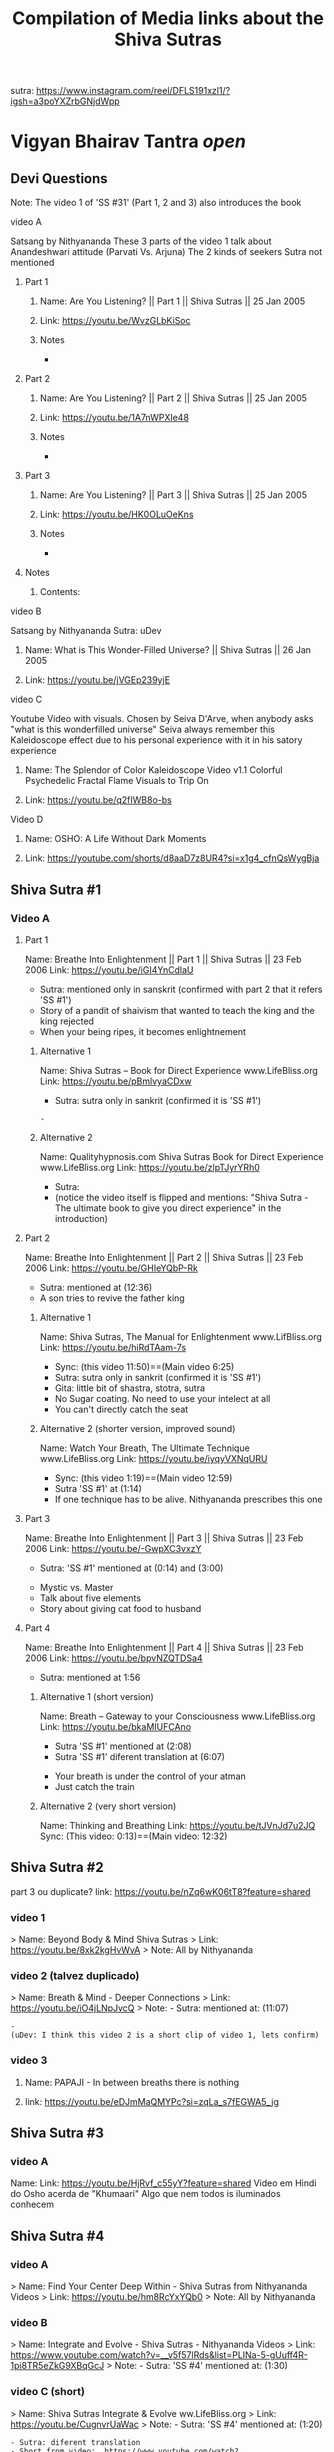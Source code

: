 #+TITLE: Compilation of Media links about the Shiva Sutras
:PROPERTIES:
#+DESCRIPTION: An acumulation of media to listen to discourses, and video examples
#+STARTUP: overview
#+STARTUP: hidestars
#+STARTUP: indent


# What is this file used for:
  - Acumulation of links
  - Acumulation of titles
  - Mentioning to what sutra the videos belong to
  - Key points/phrases in each sutra

# Note:
  - So far 1 of the best compilation of videos is SS #83
    
video: Cosmological principle: https://www.instagram.com/reel/CrnKLu2p5QK/?igshid=NTc4MTIwNjQ2YQ==
                               https://www.youtube.com/watch?v=xS_VL-J4pN8

uDev: There is a video where Nithyananda says "Do not go to the highest peak only, go throw the valey also, go throw it sincerely" It is good comparisson with the Android game "Dragon Fly". we should find such video and link both togheter

uDev: About objects: link: https://youtu.be/ts7Utrn_9Ug?si=lnz3aeTDqyXfHcKT
:END:

sutra: https://www.instagram.com/reel/DFLS191xzl1/?igsh=a3poYXZrbGNjdWpp

* Vigyan Bhairav Tantra [[(elisp: org-cycle)][open]]

** Devi Questions

Note: The video 1 of 'SS #31' (Part 1, 2 and 3) also introduces the book

**** video A

Satsang by Nithyananda
These 3 parts of the video 1 talk about Anandeshwari attitude (Parvati Vs. Arjuna) The 2 kinds of seekers
Sutra not mentioned

***** Part 1
****** Name: Are You Listening? || Part 1 || Shiva Sutras || 25 Jan 2005
****** Link: https://youtu.be/WvzGLbKiSoc
****** Notes
-
***** Part 2
****** Name: Are You Listening? || Part 2 || Shiva Sutras || 25 Jan 2005
****** Link: https://youtu.be/1A7nWPXIe48
****** Notes
-
***** Part 3
****** Name: Are You Listening? || Part 3 || Shiva Sutras || 25 Jan 2005
****** Link: https://youtu.be/HK0OLuOeKns
****** Notes
-
***** Notes
****** Contents:

**** video B

Satsang by Nithyananda
Sutra: uDev

****** Name: What is This Wonder-Filled Universe? || Shiva Sutras || 26 Jan 2005 
****** Link: https://youtu.be/jVGEp239yjE

**** video C

Youtube Video with visuals.
Chosen by Seiva D'Arve, when anybody asks "what is this wonderfilled universe" Seiva always remember this Kaleidoscope effect due to his personal experience with it in his satory experience

****** Name: The Splendor of Color Kaleidoscope Video v1.1 Colorful Psychedelic Fractal Flame Visuals to Trip On
****** Link: https://youtu.be/q2fIWB8o-bs


**** Video D
***** Name: OSHO: A Life Without Dark Moments
***** Link: https://youtube.com/shorts/d8aaD7z8UR4?si=x1g4_cfnQsWygBja

** Shiva Sutra #1
*** Video A
**** Part 1
Name: Breathe Into Enlightenment || Part 1 || Shiva Sutras || 23 Feb 2006
Link: https://youtu.be/iGI4YnCdlaU
:Notes:
   - Sutra: mentioned only in sanskrit (confirmed with part 2 that it refers 'SS #1')
   - Story of a pandit of shaivism that wanted to teach the king and the king rejected
   - When your being ripes, it becomes enlightnement
:END:

***** Alternative 1
Name: Shiva Sutras -- Book for Direct Experience www.LifeBliss.org
Link: https://youtu.be/pBmlvyaCDxw 
:Notes:
   - Sutra: sutra only in sankrit (confirmed it is 'SS #1')
:END:
                                 : -
***** Alternative 2
Name: Qualityhypnosis.com Shiva Sutras Book for Direct Experience www.LifeBliss.org
Link: https://youtu.be/zlpTJyrYRh0
:Notes:
   - Sutra:
   - (notice the video itself is flipped and mentions: "Shiva Sutra - The ultimate book to give you direct experience" in the introduction)
:END:

**** Part 2
Name: Breathe Into Enlightenment || Part 2 || Shiva Sutras || 23 Feb 2006
Link: https://youtu.be/GHIeYQbP-Rk
:Notes:
   - Sutra: mentioned at (12:36)
   - A son tries to revive the father king
:END:

***** Alternative 1 
Name: Shiva Sutras, The Manual for Enlightenment www.LifBliss.org
Link: https://youtu.be/hiRdTAam-7s
:Notes:
   - Sync: (this video 11:50)==(Main video 6:25)
   - Sutra: sutra only in sankrit (confirmed it is 'SS #1') 
   - Gita: little bit of shastra, stotra, sutra
   - No Sugar coating. No need to use your intelect at all
   - You can't directly catch the seat
:END:

***** Alternative 2 (shorter version, improved sound)
Name: Watch Your Breath, The Ultimate Technique www.LifeBliss.org
Link: https://youtu.be/iyqyVXNqURU
:Note:
   - Sync: (this video 1:19)==(Main video 12:59)
   - Sutra 'SS #1' at (1:14)
   - If one technique has to be alive. Nithyananda prescribes this one
:END:

**** Part 3
Name: Breathe Into Enlightenment || Part 3 || Shiva Sutras || 23 Feb 2006
Link: https://youtu.be/-GwpXC3vxzY
:Notes:
   - Sutra: 'SS #1' mentioned at (0:14) and (3:00)
:END:
:Contents:
   - Mystic vs. Master
   - Talk about five elements
   - Story about giving cat food to husband
:END:

**** Part 4 
Name: Breathe Into Enlightenment || Part 4 || Shiva Sutras || 23 Feb 2006
Link: https://youtu.be/bpvNZQTDSa4
:Notes:
   - Sutra: mentioned at 1:56
:END:

***** Alternative 1 (short version)
Name: Breath -- Gateway to your Consciousness www.LifeBliss.org
Link: https://youtu.be/bkaMIUFCAno
:Notes:
   - Sutra 'SS #1' mentioned at (2:08)
   - Sutra 'SS #1' diferent translation at (6:07)
:END:
:Contents:
      - Your breath is under the control of your atman
      - Just catch the train
:END:

***** Alternative 2 (very short version)
Name: Thinking and Breathing
Link: https://youtu.be/tJVnJd7u2JQ
Sync: (This video: 0:13)==(Main video: 12:32)

** Shiva Sutra #2

part 3 ou duplicate? link: https://youtu.be/nZq6wK06tT8?feature=shared

*** video 1
   > Name: Beyond Body & Mind Shiva Sutras
   > Link: https://youtu.be/8xk2kgHvWvA
   > Note: All by Nithyananda

*** video 2 (talvez duplicado)
   > Name: Breath & Mind - Deeper Connections
   > Link: https://youtu.be/iO4jLNpJvcQ
   > Note: - Sutra: mentioned at: (11:07)
         : - 
         : (uDev: I think this video 2 is a short clip of video 1, lets confirm)

*** video 3
**** Name: PAPAJI - In between breaths there is nothing
**** link: https://youtu.be/eDJmMaQMYPc?si=zqLa_s7fEGWA5_jg

** Shiva Sutra #3
*** video A
Name: 
Link: https://youtu.be/HjRvf_c55yY?feature=shared
Video em Hindi do Osho acerda de "Khumaari" Algo que nem todos is iluminados conhecem

** Shiva Sutra #4
*** video A
   > Name: Find Your Center Deep Within - Shiva Sutras from Nithyananda Videos
   > Link: https://youtu.be/hm8RcYxYQb0
   > Note: All by Nithyananda

*** video B
> Name: Integrate and Evolve - Shiva Sutras - Nithyananda Videos
> Link: https://www.youtube.com/watch?v=__v5f57lRds&list=PLINa-5-gUuff4R-1pi8TR5eZkG9XBqGcJ
> Note: - Sutra: 'SS #4' mentioned at: (1:30)

*** video C (short)
   > Name: Shiva Sutras Integrate & Evolve ww.LifeBliss.org
   > Link: https://youtu.be/CugnvrUaWac 
   > Note: - Sutra: 'SS #4' mentioned at: (1:20)
         : - Sutra: diferent translation
         : - Short from video:  https://www.youtube.com/watch?v=__v5f57lRds&list=PLINa-5-gUuff4R-1pi8TR5eZkG9XBqGcJ
         
*** video D (short)
   > Name: The Technique for the Zen Zone www.LifeBliss.org
   > Link: https://youtu.be/E0GOP2E-bVA
   > Note: - Sutra: mentioned at: (0:09)
         : - Sutra: diferent translation
         : Contents: 
         : - You don't even need to practice this technique. All you need to do is to be aware of this technique
         : - How vedas gives 3 steps...
         : -
*** Video E
Name: PAPAJI - You are the Emptyness which is here
Link: https://youtu.be/JVhrEhiH60w?si=56RhsRWh2OKUueGV
:Note:
   - Satsang by Papaji
   - According to Seiva, papaji talks about the same Point that happens in our breath, but gives an example not of the breath
:END:

** Shiva Sutra #5:
*** video 1
**** Part 1
   > Name: Power of Third Eye (Shiva Sutras)
   > Link: https://youtu.be/swK34bdmuZQ
   > Note: All by Nithyananda
**** Part 2
https://youtu.be/7_2lCcVMVvo?feature=shared

*** Video 2
link: https://youtu.be/NdqOkBiwbsM?feature=shared

** Shiva Sutra #6:
*** video 1
   > Name: Life The Game of Existence - Shiva Sutras in Nithyananda Videos
   > Link: https://youtu.be/U06sgNnFAyE
   > Note: All by Nithyananda

** Shiva Sutra #7:
*** video 1
   > Name: Shiva Sutras Death Demystified
   > Link: https://youtu.be/beqUPL4Y2tg
   > Note: satsang by Nithyananda

** Shiva Sutra #8:
*** video 1

Note: All by Nithyananda

**** Part 1:
***** Name: Path of Devotion for Transformation www.LifeBliss.org
***** Link: https://youtu.be/3TWmteJV5mM

**** Part 2:
***** Name: Real Master Turns Devotion onto Yourself www.LifeBliss.org
***** Link: https://youtu.be/TRSTJ4pld8E

**** Part 3:
***** Name: Jump into Ultimate from where you are www.LifeBliss.org
***** Link: https://youtu.be/2TryVomeUJY

*** video 2

Note: All by Nithyananda

**** Part 1
***** Name: You are Divinity || Part 1 || Shiva Sutras || 09 March 2006
***** Link: https://youtu.be/Kefi-HGPRbw

**** Part 2
***** Name: You are Divinity || Part 2 || Shiva Sutras || 09 March 2006
***** Link: https://youtu.be/g06B8uuY1AU

**** Part 3
***** Name: You are Divinity || Part 3 || Shiva Sutras || 09 March 2006
***** Link: https://youtu.be/fFqdIn3q9ZM

**** Part 4
***** Name: You are Divinity || Part 4 || Shiva Sutras || 09 March 2006
***** Link: https://youtu.be/M4VA81I3yG4

**** Part 5
***** Name: You are Divinity || Part 5 || Shiva Sutras || 09 March 2006
***** Link: https://youtu.be/L6jiyG6nQ-c

**** Part 6
***** Name: You are Divinity || Part 6 || Shiva Sutras || 09 March 2006
***** Link: https://youtu.be/v0Z_w72bm5Q

**** Part 7
***** Name: You are Divinity || Part 7 || Shiva Sutras || 09 March 2006
***** Link: https://youtu.be/lCIesCjmCxg

**** Part 8
***** Name: You are Divinity || Part 8 || Shiva Sutras || 09 March 2006
***** Link: https://youtu.be/Jyqoq7gWzHk

** Shiva Sutra #10:
*** video 1
**** Name: Live in Your Center to enter into Shiva Consciousness
**** Link: https://youtu.be/Eh8Qh3xzwaE
**** Notes
- Sutra: 'SS #10' mentioned at (0:22)

** Shiva Sutra #12:

Note: satsang by Nithyananda

*** video 1
**** Name: Shiva Sutras Drop Your Mind and Find Your Center
**** Link: https://youtu.be/_9Uv4eiEWyo

**** Alternative (short video cut)
Name: Give Awareness to That Part That Hurts & Heal Yourself
Link: https://youtu.be/SdR_FduqcJ0?feature=shared
Sync: (this short video: 0:52) == (Main video: 23:28)

** Shiva Sutra #15:
*** video 1
   > Name: Go Inwards Shiva Sutras in Nithyananda Videos
   > Link: https://youtu.be/wPOHk69y6FY
   > Note: satsang by Nithyananda
 
** Shiva Sutra #16:
 - video 1 ------------------------------ 
   > Name: From Logic to Love - Shiva Sutras in Nithyananda videos
   > Link: https://youtu.be/aihhsrP8b9Y
   > Note: satsang by Nithyananda
 
** Shiva Sutra #22:
 - video 2 -------------------------------
   > Name: Completion process for health, wealth, relationships and enlightenment
   > Link: https://youtu.be/DJ_ifaTihus
   > Note: - Sutra: not mentioned even it is about the shiva sutras
         : - Sutra: because this is not about the shiva sutras, the video is not the 1st one 

** Shiva Sutra #20:
 - video 1 ------------------------------ 
   > Name: Myth of Hardwork
   > Link: https://youtu.be/CPySadn0h0k
   > Note: satsang by Nithyananda

 - video 2 ------------------------------ 
   > Name: Technique to operate our body from Prana (life force)
   > Link: https://www.youtube.com/watch?v=Xq9KyHXipEU
   > Note: satsang by Nithyananda

 - video 3 ------------------------------ 
   > Name: Toy Story 2 - Introducing Sheriff Woody!
   > Link: https://www.youtube.com/watch?v=wbkojrVKj-s 
   > Note: Jessie introduces woody at toy story
 
** Shiva Sutra #23:
 - video 1 ------------------------------ 
   > Name: Deeper Understandings from teachings of Shiva
   > Link: https://youtu.be/IGo0QEYVSQM
   > Note: satsang by Nithyananda

** Shiva Sutra #24:
*** Video 1
**** Part 1:
Name: Sophistication Causes Depression! || Part 1 || Shiva Sutras || 21 March 2007
Link: https://youtu.be/F86USewvA88

**** Part 2:
Name: Do Not Miss The Master! || Part 2 || Shiva Sutras || 21 March 2007
Link: https://youtu.be/ciGAXLTF46k

**** Part 3:
Name: Solve Your Problems || Part 3 || Shiva Sutras || 21 March 2007
Link: https://youtu.be/Knm1JOjwSqE

**** Part 4:
Name: Honest Anger, Not Pseudo Anger! || Part 4 || Shiva Sutras || 21 March 2007
Link: https://youtu.be/jA649kAaCz4

**** Part 5:
Name: Are You Empty Or Fulfilled || Part 5 || Shiva Sutras || 21 March 2007
Link: https://youtu.be/MzTWamVCvOQ

**** Part 6:
Name: Automatic Visualisations! || Part 6 || Shiva Sutras || 21 March 2007
Link: https://youtu.be/dXHnkmkq2Ok

**** Part 7:
Name: Powerful Meditation To Relieve Anger || Part 7 || Shiva Sutras || 21 May 2007
Link: https://youtu.be/h54hNRpu1qE
 
** Shiva Sutra #25:
*** video 1
   > Name: Capitalize Your Energy - Shiva Sutras
   > Link: https://www.youtube.com/watch?v=eq0V-seTR2I
   > Sutra: Mentioned SS#25 at: 3:09
   > Note: satsang by Nithyananda
   > Note: It shows something about the religion  of Jesus: "I am That" is said on the old testment. Here in this video, It is said that one Maha Vakya is "Tatvamasi" or "You are That" (mentioned at 4:40) and there were disciples enlightened only with this

** Shiva Sutra #26:
*** video 1
   > Name: Meditation Technique to Unclutch® from Your Mind
   > Link: https://youtu.be/dQGzzkNyG_E
   > Note: satsang by Nithyananda
 
** Shiva Sutra #28:
*** video 1
 Name: You Have Innate Intelligence
 Link: https://youtu.be/ouo1k3mtJRA
 Note: satsang by Nithyananda

** Shiva Sutra #29:
*** Video A
**** Parte 1
Name: Devotion cannot be expressed through words
Link: https://youtu.be/ToTs3B8xk1I?si=Z-i2fec2yWtea73K
:Notes:
   - Sutra:
:END:

**** Parte 2 
Name: 
Link: https://youtu.be/z3uZk4HvwUs?si=N3FL8xDxHIvpuGov
:Notes:
   - Sutra mentioned at: 2:48
:END:

**** parte 3
Name: Live Without Samskaras (engraved memories) and Be Liberated
Link: https://youtu.be/xQc1HvNL--I?si=3qYnCF29T53Nyqa_
:Notes:
   - Sutra: 
:END:

**** Parte 4
Name: Add Life to your years
Link: https://youtu.be/SBbUlgb8Axk 
:Notes:
- Satsang by Nithyananda
- Sutra not mentioned

Description of the video {
   Discourse titled: "Devotion Path to Enlightenment" (San Diego Californa 2007)
]

Content {
  - "Maturity means: The hability to face the reality as it is without any buffer springs (car suspention to reduce road shocks)"
}

:END: 

** Shiva Sutra #30:
*** video 1
   > Part 1: Name: The Truth About Brahmacharya || Part 1 || Shiva Sutras || 28 April 2006
           : Link: https://youtu.be/dSB7kkufM_Y
   > Part 2: Name: The Truth About Brahmacharya || Part 2 || Shiva Sutras || 28 April 2006
           : Link: https://youtu.be/lNFbT-17mO0
   > Part 3: Name: The Truth About Brahmacharya || Part 3 || Shiva Sutras || 28 April 2006
           : Link: https://youtu.be/foIkmqYp0zE
 
** Shiva Sutra #31:
*** video 1
   > Part 1: Name: Book with No Introduction || Part 1 || Shiva Sutras || 13 July 2006
           : Link: https://youtu.be/5mxCV8s9Mo4
           : Note: - Sutra: not mentioned
                 : - Content:
                 : - Introdution the book with no introductions
                 : - We do not know if Shiva really wrote this book. But who is ever able to write this book, stays in shiva consciousness
                 : - Shiva goes straight to the point, not waisting any single word
   > Part 2: Name: The Relationship between Shiva & Devi || Part 2 || Shiva Sutras || 13 Jul 2006
           : Link: https://youtu.be/qv7fVLwiOc8
           : Note: - Sutra: not mentioned
                 : - Content:
                 : - Shiva does not need to give introduction to Devi
                 : - "Battle" of 2 seekers with a garland of flowers
                 : - Body is the income source for doctors, mind is the income source for "Philosophers"
                 : - Nithyananda explains why Shiva enters directly into the sutras
   > Part 3: Name: 10,000 Year Old Book || Part 3 || Shiva Sutras || 13 Jul 2006
           : Link: https://youtu.be/tB02zCXn7Qw
           : Note: - Sutra: mentioned at: (15:05) 
                 : - Content:
                 : - Shiva does not need to use more words because Devi does not need to be convinced (Shiva has no vested interest)
                 : - Explanation of Maya
   > Part 4: Name: Peace in Your Consciousness || Part 4 || Shiva Sutras || 13 Jul 2006
           : Link: https://youtu.be/7wBCBxcyjFs
           : Note: - Sutra: not mentioned
                 : - Content:
                 : - When you see a person, you reduce the person to an object
                 : - What ever exists is energy, whatever exists is GOD
                 : - Do not push your problems to the unconscious, push them to superconscienceness
                 : - You do not use all parts in your house
                 : - "Pravrity" Vs. "Nivrithy" (Words not written/spelled correctly)
   > Part 5: Name: The Power of Words || Part 5 || Shiva Sutras || 13 July 2006
           : Link: https://youtu.be/Ze_y_2M6TFY
           : Note: - Sutra: 'SS #31' mentioned at: (10:25)
                 : - Content:
                 : - Do not push your problems to the unconscious, push them to superconscienceness
                 : - When you see a person, you reduce the person to an object
   > Part 6: Name: Raise Yourself towards Superconsciousness || Part 6 || Shiva Sutras || 13 July 2006
           : Link: https://youtu.be/gW0FsGhFYkM
           : Note: - Sutra: not mentioned
                 : - Content:
                 : - This part explains "advaita"
   > Note  : satsang by Nithyananda

** Shiva Sutra #33:
*** video 1
   > Part 1: Name: From Shava to Shiva - Shiva Sutras in Nithyananda videos
             Link: https://youtu.be/U-VP7faHNoM
   > Part 2: Name: Experience the Cosmic Space - Technique & Meditation
           : Link: https://youtu.be/oSzqo1pM9FI
   > Part 3: Name: Experience The Wholeness
           : Link: https://youtu.be/M7aRpdTRxpY
   > Note  : satsang by Nithyananda

** Shiva Sutra #34:
*** video 1
   > Part 1: Name: Shiva Sutra || Part 1|| Satsang || 29 Mar 2007
           : Link: https://youtu.be/maJXebzVek0
           : Note: - Sutra:
                 : -
   > Part 2: Name: Shiva Sutra || Part 2 || Satsang || 29 Mar 2007
           : Link: https://youtu.be/cRbUcRVWYNw
           : Note: - Sutra:
                 : - 
   > Part 3: Name: Shiva Sutra || Part 3 || Satsang || 29 Mar 2007
           : Link: https://youtu.be/-QUXJi872Tc
           : Note: - Sutra:
                 : -
   > Part 4: Name: Shiva Sutra || Part 4 || Satsang || 29 Mar 2007
           : Link: https://youtu.be/okWiw353SVI
           : Note: - Sutra:
                 : - 
   > Part 5: Name: Shiva Sutra || Part 5 || Satsang || 29 Mar 2007
           : Link: https://youtu.be/Psh3L5zWFwk
           : Note: - Sutra:
                 : - 
   > Part 6: Name: Shiva Sutra || Part 6 || Satsang || 29 Mar 2007
           : Link: https://youtu.be/RI2Bnr8WH40
           : Note: - Sutra: 'SS #34' mentioned at (0:15)
                 : - 
 
*** video 2
Pryianka Chopra (eyes still) on movie "Bajirao Mastani" expressing her love for Ranveer
link: https://youtu.be/WAR1YnErQHo?feature=shared

*** video 3
https://youtu.be/QaFoP5BcTJQ?si=KzUTypBMHt1FlIXJ
** Shiva Sutra #35:
*** video 1
   > Name: Shiva Sutras - Solutions for a Sophisticated Society
   > Link: https://youtu.be/jpziOnyWjwg
   > Note: satsang by Nithyananda
   > Content: Explains how many sutras are there and where Vigyan Bhairav Tantra is inserted

*** video 2
   > Name: Dissolution of the Mind
   > Link: https://youtu.be/xcwC_f2JUw8 
   > Note: satsang by Nithyananda
 
** Shiva Sutra #37
*** Video A
- All by Nithyananda

**** Part 1
***** Name: Truths about Inner Chattering
***** Link: https://youtu.be/lXzaWgSKLEA
***** Notes
- The video does not mention the sutra, but in the next video (Part 2) we understand it is the continuation of this one

**** Part 2
***** Name: Going from Words to Wordlessness
***** Link: https://youtu.be/dPko9iXUjqQ?si=sCn7_S7t26yv_J5_
***** Notes
- Sutra mentioned at 19:35
  
**** Part 3
***** From Sounds to Silence - Technique & Meditation
***** link: https://youtu.be/rJk-gJ_YIs0
***** Notes
- This video happens after de diacourse to practice. The sutra em partially mentioned at different timestamps because of that
- Sutra 'SS #37' mentioned partially at: (13:37) and (18:01) and (26:01)
** Shiva Sutra #38:
SS#38:
 > Bathe in the center of sound, As in the continuous sound of a waterfall. Or, by putting the fingers in the ears, Hear the sound of sounds.

SS#38 (given by Nithyananda):
 > Bathe in the center of sound, As in the continuous sound of a waterfall. Or, by putting the fingers in the ears, Hear the sound of sounds (Anahata Dhwani).

*** video 1 (by Nithyananda)
**** Part 1: Name: Silence Within || Part 1 || Shiva Sutras || 25 May 2007
            : Link: https://youtu.be/4H0sa9m9EpA
            : SS#38 mentioned at: 10:25

            : "All great scriptures agree on one point: From sound the whole universe originated"
            : "Anahata Dhwani" uncreated sound
            : This video has a story of a boat and water gushing

**** Part 2: Name: Silence Within || Part 2 || Shiva Sutras || 25 May 2007
            : Link: https://youtu.be/Id8EqNKoOKI

**** Part 3: Name: Silence Within || Part 3 || Shiva Sutras || 25 May 2007
            : Link: https://youtu.be/i2M7V_1_s7s" 

**** Part 4: Name: Silence Within || Part 4 || Shiva Sutras || 25 May 2007
            : Link: https://youtu.be/IYJLZvV1uKs

**** Part 5: Name: Silence Within || Part 5 || Shiva Sutras || 25 May 2007
            : Link: https://youtu.be/Z0MjAfJnLwo
            : SS#38 mentioned at 7:16

            : "Pratyahara" Widrawling
            : "Dharana" centering (to get in the center)

**** Part 6: Name: Silence Within || Part 6 || Shiva Sutras || 25 May 2007
            : Link: https://youtu.be/z_Jg0vjfmFA

*** video 2 (by Nithyananda)
   > Part 1: Name: Enter Into The Centre Of Silence || Part 1 || Shiva Sutra || 25 May 2007
           : Link: https://youtu.be/LcM4RWYSGkk
           : Note: - Sutra: 'SS #38' mentioned at: (9:30)
                 : - Sutra: Diferent translation
   > Part 2: Name: Force with Independent Intelligence Is Power || Part 2 || Shiva Sutras || 25 May 2007
           : Link: https://youtu.be/0kEXcRS1YyE
           : Note: - Sutra: mentioned at: 8:10~
                 : - 
   > Part 3: Name: Are You A Suffering Receiving Station? || Part 3 || Shiva Sutras || 25 May 2007
           : Link: https://youtu.be/uF_7UfdVJDY
           : Note: - Sutra:
                 : -
   > Part 4: Name: Suffering Comes From Resistance || Part 4 || Shiva Sutras || 25 May 2007
           : Link: https://youtu.be/2zPkR22Wvx8
           : Note: - Sutra:
                 : - 
   > Part 5: Name: Intense Silence is The Silence of Mahadeva || Part 5 || Shiva Sutras || 25 May 2007
           : Link: https://youtu.be/C0cHEHhqvj0
           : Note: - Sutra: mentioned at (1:15)
                 : - 
   > Note  : in 'SS #38' video 1 and video 2 are same videos but with diferent edits

*** video 3 (by Nithyananda)(short)
   > Name: What Is The Meaning Of A Mantra || Shiva Sutras || 25 May 2007
   > Link: https://youtu.be/o9lpfJlHQxc

**** Notes
Mantras don't have any meaning
 
** Shiva Sutra #39:
*** video 1
   > Name: Power of Sound Shiva Sutras Nithyananda Videos
   > Link: https://youtu.be/upAHU4y0Pi0
   > Note: - Sutra: 
   > Note: satsang by Nithyananda
 
** Shiva Sutra #40:
*** video 1
   > Name: Krishnabai & Jai Sahaja! – He Mata Kali
   > Link: https://youtu.be/i7B4SspgC0w
   > Note: - It is an example of people practicing
         : - It is a Bajhan music from youtube
 
*** video 2
   > Part 1: Name: What is Seeking?
           : Link: https://youtu.be/gk0dbQCc2B8 
   > Part 2: Name: Richness of Vedic Tradition
           : Link: https://youtu.be/tsW5kvKoM0g
           : Note: Does not mention the sutra
   > Part 3: Name: Integrate Yourself for Superconscious Experience to happen
           : Link: https://youtu.be/Ji0j93bAuDo 
   > Part 4: Name: Deep Awareness to Sound Technique and Meditation
           : Link: https://youtu.be/QT9eGZiq9Xs 
           : Note: Diferent translation 
                 : Video with a guided meditation
   > Note  : all by Nithyananda

*** video 3
   > Part 1: Name: Knowledge Should Be Free || Part 1 || Shiva Sutras || 18 April 2007
           : Link: https://youtu.be/9dnvfZqnF2I
   > Part 2: Name: Create The Best Inner Software || Part 2 || Shiva Sutras || 18 April 2007
           : Link: https://youtu.be/conXY3Wgw74
   > Part 3: Name: Humans Are Unique, Not Equal! || Part 3 || Shiva Sutras || 18 April 2007
           : Link: https://youtu.be/Ikl2sWmkyFg
           : Note: First one to mention the sutra
      falta ouvir:
      muito parecido com o video 2, é preciso perceber a diferenca
   > Part 4: Name: Jeeva, Jagat, Ishwara || Part 4 || Shiva Sutras || 18 April 2007
           : Link: https://youtu.be/SUSuxcMh_aA
   > Part 5: Name: Sound Meditation || Part 5 || Shiva Sutras || 18 April 2007
           : Link: https://youtu.be/gN00wsiKRIE

*** video 4
(more as practice, as well as learning sanscrit)
https://youtu.be/KKllignWiS8?si=movJuMpF0kVEa5Ae ...

** Shiva Sutra #41:
*** video 1
   > Name: Music Avenue to Awareness - Shiva Sutras in Nithyananda Videos
   > Link: https://youtu.be/CgcGNZ0V1kM
   > Note: satsang by Nithyananda
 
** Shiva Sutra #44:
*** video 1 (by Nithyananda)
   > Part 1: Name: Centered on Soundlessness
           : Link: https://youtu.be/bukg6qtVtso
           > Note: - Sutra: not mentioned properly. But gives no doubt about the sutra
                 : - Sutra: kind of mentioned at (0:13) and (9:25)
                 : (satsang by Nithyananda)
                 : Contents:
                 : - Shiva says "Let you become me". Or, "Let you achieve the state of Shiva"
                 : - 1 Brahamachay = 150 monkeys
                 : - Talks about zen koans (sound of one hand clapping)
                 : - Anahata vs. Ahata

                 : Vishnu means: All Pervasive
                 : Shiva means: Auspiciousness
   > Part 2: Name: Omkara Meditation -- The First, Last & Ultimate Sound
           : Link: https://youtu.be/ZBVO8KeGmHg
           : Note: - Sutra: not mentioned properly
   > Note  : - Same description on these videos: 'This clip is taken from discourse titled, "Sensitivity with Sound"' 
           : - Same technique given by Sadhguru. When chanting, center your attention into the vibration it creates instead of the sound it creates

** Shiva Sutra #45:
*** video 1
   > Name: Enter the Space that can never Die Technique & Meditation
   > Link: https://youtu.be/wPSELw0cOXY
   > Note: satsang by Nithyananda
 
** Shiva Sutra #46:
*** video 1
   > Part 1: Name: Everything in Life is Auspicious || Part 1 || Shiva Sutras || 2 May 2007
           : Link: https://youtu.be/CDfzUyvQftI
           : Note: - Sutra:
                   - Nithyananda says that this is the sutra 46 (marches with this Seiva's list aquired from the internet)
                   - Youtube comments: Name Of The Program: Shiva Sutras - Technique of Sound Part 1
   > Part 2: Name: Be in Present Moment to Conquer Death || Part 2 || Shiva Sutras || 2 May 2007
           : Link: https://youtu.be/y6eVJg0dnxk
           : Note: - Sutra:
                 : - Youtube comments mentions the part 1 link 
   > Part 3: Name: Kundalini Awakening || Part 3 || Shiva Sutras || 2 May 2007
           : Link: https://youtu.be/HHY-TFUBRFU
           : Note: - Sutra:
   > Part 4: Name: Kundalini Awakening || Part 4 || Shiva Sutras || 2 May 2007
           : Link: https://youtu.be/Q9xhq2KuRm0
           : Note: - Sutra:
   > Note: satsang by Nithyananda
*** Video 2

Satsang by Nithyananda

Name: Awakening the Kundalini Shakti
Link: https://www.youtube.com/watch?v=Ghrq8e_LIos&t=1106s or https://youtu.be/Ghrq8e_LIos?si=VeAGOxNkR-bCwLsc
Note: - 'SS #46' mentioned at: 13:11
      
** Shiva Sutra #53
*** video 1
Excert from the movie "Life of Pi (2012)", (a movie where a boy gets stuck in a rescue boat with a bengal tiger). In the dance scene, the teacher sais to the dance class to express themselves to God throwgh "Abinaya" which is the facial expressions
Just like it is mentioned in the shiva sutra "Lotus eyed one" and also "sweet of touch" (like to delicate moves of baharathanatyam dance)
link of the movie scene: https://www.youtube.com/watch?v=z8j4dWAkdMo
** Shiva Sutra #55:
*** video 1
   > Name: Shiva Sutras The How to Enlightenment Nithyananda
   > Link: https://youtu.be/WnFmqpEXRto
   > Note: satsang by Nithyananda

*** video 2
   > Part 1: Name: Tune into Bliss || Part 1 || Shiva Sutras || 10 May 2007
           : Link: https://youtu.be/S2IHvttN3ps
	   : Short video: Name: Shiva -- The Master of Masters www.LifeBliss.org
	     	   	: Link: https://youtu.be/FKYlqOrMqFQ
			: - Shiva is jagat guru and works with energy while patanjali works with morality based people.
   > Part 2: Name: Tune into Bliss || Part 2 || Shiva Sutras || 10 May 2007
           : Link: https://youtu.be/Ta2AVVREzjA
   > Part 3: Name: Tune into Bliss || Part 3 || Shiva Sutras || 10 May 2007
           : Link: https://youtu.be/MCmCJfH7d8I 
           : Note: He speaks about Jesus
   > Part 4: Name: Tune into Bliss || Part 4 || Shiva Sutras || 10 May 2007
           : Link: https://youtu.be/swaNsi0ERh8
   > Part 5: Name: Tune into Bliss || Part 5 || Shiva Sutras || 10 May 2007
           : Link: https://youtu.be/h1hl4F9CQUU 
   > Note  : satsang by Nithyananda

*** video 3
   > Name: Achieve Extraordinary Powers Through This Breathing Process | Do This for 21 Days Before Sleep
   > Link: https://youtu.be/0Y5WsdNqpDo
   > Note: - Sutra
         : - Let my breathing pattern become the cosmic breathing pattern
         : - This way you are every night surrendering into mahadeva's lap (if you need me to wake up, wake me up... and let me wake up wiyh all the qualities you want me to have)

*** video 4
   > Name: https://www.youtube.com/watch?v=CDnW4D_a2vw
   > Link: https://youtu.be/CDnW4D_a2vw
   > Note: - Sutra: not mentioned
         : - Yoga Nidra (to fall asleep. Nidra means "sleep") 

** Shiva Sutra #56:
*** video 1
   > Name: Move Into Deeper Consciousness - Shiva Sutras in Nithyananda Videos
   > Link: https://youtu.be/2fQMKTLDhUM 
   > Note: - Sutra: 'SS #56' mentioned at: (11:27)
         : - NN talks about Maya
         : - Has a diferent translation
   > Note: How to practice according to Nythiananda: Put your attention twoards the seer, not towards the acene
            
** Shiva Sutra #58:
*** video 1
   > Name: Paramahansa Yogananda: On the Dream-Nature of the World
   > Link: https://youtu.be/GQQR9Fg128E
   > Note: by Paramahamsa Yogananda

   uDev: verificar este link que talvez seja o video completo do anterior: https://youtu.be/PCBGm1YTa0g?si=UV0x5Or69VaWGYR3
** Shiva Sutra #59:
*** video 1
   > Name: Be Authentic with Your Emotions
   > Link: https://youtu.be/GXfd9x0yw0E
   > Note: satsang by Nithyananda
         : The video does not mention the sutra
 
** Shiva Sutra #60:
*** video 1
   > Part 1: Name: Science of Life and Seeking
           : Link: https://youtu.be/f3MX-Q0vxyA
   > Part 2: Name: Sound of Prana - The subtlest mantra versus Mantra Chanting
           : Link: https://youtu.be/WqZJKynQWz0
   > Part 3: Name: Enlightenment Comes with Responsibility
           : Link: https://youtu.be/7RmBR-344I0
   > Part 4: Name: Surrender - Living Master vs. Dead Master vs Deity
           : Link: https://youtu.be/jd7dtA_9iRE
   > Part 5.1: Name: Acceptance To Transformation || Part 5.1 || Shiva Sutras || 13 Nov 2007
             : Link: https://youtu.be/ssiCKZGw2fo
             : Note: - Sutra: (the first one to mention the sutra)
                   : -  
      falta ouvir:
   > Part 5.2: Name: Acceptance to Transformation || Part 5.2 || Shiva Sutras || 13 Nov 2007
             : Link: https://youtu.be/rXo0eZuMg38
   > Part 5.3: Name: Acceptance To Transformation || Part 5.3 || Shiva Sutras || 13 Nov 2007
             : Link: https://youtu.be/d4aFxSCYmLo
   > Part 6: Name: How To Accept & Influence Change || Part 6 || Shiva Sutras || 13 Nov 2007
           : Link: https://youtu.be/DZFVZl2fJ5s
   > Part 7: Name: Can Money Buy Happiness? || Part 7 || Shiva Sutras || 13 Nov 2007
           : Link: https://youtu.be/T16Po5-fiYk
   > Part 8: Name: Developing Devotion To The Divine || Part 8 || Shiva Sutras || 13 Nov 2007
           : Link: https://youtu.be/O8IS1Pdmnao
           : Note: This video is the one that gives all the links in it's description
   > Part 9: Name: Technique and Meditation: You are Emptiness
           : Link: https://youtu.be/qXLOeuXDHHo
   > Note  : satsang by Nithyananda

** Shiva Sutra #61:
*** video 1
   > Name: You are Emptiness
   > Link: https://youtu.be/WSogwYCUKiQ
   > Note: - Sutra 'SS #61' mentioned at (0:28)
         : - 

** Shiva Sutra #63:

*** video 1
   > Name: Technique for Sudden Enlightenment by being Uninterruptedly Aware
   > Link:and 64: https://youtu.be/1XGUxEciWws
   > Note: satsang by Nithyananda

SS 67
https://youtube.com/shorts/V6F7WrWK-sk?feature=share
https://youtube.com/shorts/FSuYZadqAtg?feature=share
by Sadhguru
 
** 64
Above a chasm: https://www.instagram.com/reel/DGYfmTRSjZk/?igsh=MTQ0bmlhbXUxcmQ4eQ==
** Shiva Sutra #67
*** Video A
Name: The Fourth Way: A Method of Transformation
link: https://youtu.be/q3yaJUpLlW0?si=GmUJJqOQC6OERw7L
Note: video tambem diz que cada ser humano é uma legiao, tal como dizia na biblia que uma pessoa estava possuida por uma legiao
Note: by George Ivanovich Gurdjieff
** Shiva Sutra #69:
*** video 1
   > Name: Beyond Freedom and Bondage - Shiva Sutras
   > Link: https://youtu.be/wbVZsgLVQiM
   > Note: satsang by Nithyananda
 
** Shiva Sutra #70:
*** video 1
   > Part 1: Name: Dhyana Sutra
           : Link: https://youtu.be/R56i872WaPo
   > Part 2: Name: Meditation Technique to give Intensity
           : Link: https://youtu.be/WeQJHUfRb44
   > Note  : satsang by Nithyananda

** Shiva Sutra #71:
*** video 1
   > Part 1: Name: Right Listening
           : Link: https://youtu.be/oKY8f_PleA4
           : - Sutra: not mentioned
           : Note: Does not mention the sutra
                 : - First buda discourse and last buda discourse are same
   > Part 2: Name: 'Light' As Life Energy Question & Answers
           : Link: https://youtu.be/7Ura8ll_lYk
           : Note: Sutra not mentioned
                 : This video is Q & A, and one of the questions are about 'SS #69' at: (4:34)
   > Part 3: Name: 'Light' As Life Energy
           : Link: https://youtu.be/e0v1cVIQqt4
           : Note: Sutra: 'SS #71' mentioned at: (0:20)
                 : There was a story in the bible where this happened to Jesus
                 : - Story where food was full of ants 
   > Notes : Youtube video description: 'In this clip taken from discourse titled " Experience the life energy in you"'
   
*** video 2
   > Name: Jesus Animation Video - The Woman Who Touched
   > Link: https://youtu.be/4kHDMTLBRbc
   > Note: - Video ilustrating A woman Touching Jesus

*** Video 3
(uDev) sera que este video de dancas tailandesas parecido com baharatanatyam se encaixa? 
https://youtu.be/8AVLwWfGju4?si=Eu2uJ5MVJJmKTvFR

** Shiva Sutra #72:
*** video 1
   > Name: Grow with Sensitivity - Shiva Sutras in Nithyananda Videos
   > Link: https://youtu.be/gWQyJHiT9js
   > Note: satsang by Nithyananda
   Sutra: 'SS #72' mentioned at: (1:34)
   - How nithyananda got enlightened

*** video 2
   > Name: There is neither you nor me
   > Link: https://youtu.be/BzeC7HZ740c
   > Note: - Sutra: 'SS #72' mentioned at: (0:21)
         : - 
         : Contents
         : - Mentions "Dvandva" which is the term used to describe pairs of polar opposites
         : - Mentions how NN felt at the moment of enlightenment
         : - Prana Pratishtha is mentioned by Nithyananda and it looks similar to giving the breath of life
         :   (if it mentions prana pratishtha, then it is similar to "sacramento da crisma" in Jesus religion where Bishops try to place their thumb in children's forehead simulating prana prathishta)
         :   (uDev: find in the bible where such practices of bishops are taking place)
         : - Mentions Aura
         : - He sais that next sutra is meant to experience same thing but at particular point in the day, at: (7:16)
         : - Nithya Sutra
         :
         : (uDev: I think it is a short video from video 1)
         
** Shiva Sutra #73:
*** video 1
   > Name: Grow with Sensitivity - Shiva Sutras in Nithyananda Videos
   > Link: https://youtu.be/gWQyJHiT9js (59:00)
   > Note: - Sutra: 
         : Contents:
         : - NN sais in 'SS #72' video 2 that this one sutra 'SS #73' is Dhyana Sutra (both are same method but this one is to practice at a prticula time)
   > Note: satsang by Nithyananda

** Shiva Sutra #76:
*** video 1
   > Name: Meditating on Darkness
   > Link: https://youtu.be/NO0oejD4vJs
   > Note: - Sutra: 'SS 76' mentioned at: (5:27) and (12:02)
         : - Sutra: 'SS 77' mentioned at: (12:55)
         : - Same video as video 1 of 'SS 77'
         : - NN sais: it'sFor sharp eyes
         : - NN explains why deities are craved in dark granite (like the shiva linga)
         : - To experience the same state that you are experiencing in the deep sleep, but with consciousness
         : - For restfull awareness

** Shiva Sutra #77:
*** video 1
   > Name: Meditating on Darkness
   > Link: https://youtu.be/NO0oejD4vJs
   > Note: - Sutra: 'SS 76' mentioned at: (5:27) and (12:02)
         : - Sutra: 'SS 77' mentioned at: (12:55)
         : - Same video as video 1 of 'SS 76'
         : - NN sais: it'sFor sharp eyes
         : - NN explains why deities are craved in dark granite (like the shiva linga)
         : - To experience the same state that you are experiencing in the deep sleep, but with consciousness
         : - For restfull awareness

** Shiva Sutra #78:
*** video 1
   > Name: Meditation Technique to Radiate Love and Attitude Change
   > Link: https://youtu.be/hK4l0pWIkck
   > Note: - Sutra: 'SS #78' mentioned at (11:30)
         : - 
 
** Shiva Sutra #79
*** Video 1
From "Dune" filme, 2021
Scene: Bene Gesserit finds the sun of the Duque of house atreides and tests him, while his mother on the other side of the door recites a teaching she gabe to him.
video: https://youtu.be/l9fvEDpub8M?si=0oaYZSsCg50a--bq
*** Video 2
Kundalini and DNA ativation: https://youtu.be/Pf3hnRcES9o?si=baxXG5LzQxWyqNQw
** Shiva Sutra #81:
*** video 1
   > Name: Merging & From Thinking to Feeling - Shiva Sutras in Nithyananda Videos
   > Link: https://youtu.be/5tZFUsf-3j4
   > Note: Same as video 1 of 'SS #82'
   > Note: satsang by Nithyananda

*** video 2
   > Name: Going from Words to Wordlessness
   > Link: https://youtu.be/dPko9iXUjqQ?si=iKxFim7Dj7KM8Q15
   > Note: 'SS#81' mentioned around min 19:40
   > Note: satsang by Nithyananda

** Shiva Sutra #82:
*** video 1
   > Name: Merging & From Thinking to Feeling - Shiva Sutras in Nithyananda Videos
   > Link: https://youtu.be/5tZFUsf-3j4 
   > Note: Same as video 1 of 'SS #81'
         : Starting at (1:27:50)
   > Note: satsang by Nithyananda

** Shiva Sutra #83:

If these videos are beeing watched to study, then they should follow an order (they are refered as A B C intead of 1 2 3 because Z is the last letter, Numbers do no have Last number, so alphabet Z is best to describe the goal)  where Z are videos that show how other people got to the point, understood and experienced

*** video A
   > Name: Shiva Sutras Discover who you are
   > Link: https://youtu.be/QTtstf9rdxQ
   > Note: satsang by Nithyananda

*** video B
   > Name: PAPAJI - Wake up from the dream
   > Link: https://youtu.be/3z2wJhDDBk0?si=DXIe9jV0A-TKm9de
   > Note: satsang by Papaji
   
*** video C
   > Name: You ARE Source The Only Video You Need Bentinho Massaro Greek subs
   > Link: https://youtu.be/1-hJZ8YheTI?si=ta-16tetHZ3nIrV- 
   > Note: satsang by Bentinho Massaro

*** video Z
   > Name: Papaji - Spiritual awakening in four minutes
   > Link: https://youtu.be/NMHcak07pmE?si=mebY3rfhD3QMHQcJ
   > Note: satsang by Papaji

** Shiva Sutra #85

Dois videos do Osho (escolhidos por Seiva, nao mencionam o sutra)
"A buddha will be misunderstood"
part 1: https://youtu.be/-nSMi0whFEA?feature=shared
part 2: https://youtu.be/JKOI_N-nvzM?feature=shared

Video de Paramahamasa Yogananda que diz que naoné saudavel as imagens durante o sonho
link: https://youtu.be/zY-s-vXdviY?feature=shared

** Shiva Sutra #86:
*** video 1
   > Name: Perception Beyond Perception - Shiva Sutras in Nithyananda Videos
   > Link: https://youtu.be/Fmgx9m7ISlo
   > Note: Video full of questions until min (29:30)
   > Note: satsang by Nithyananda
 
** Shiva Sutra #87:
*** video 1
   > Name: Perception Beyond Perception - Shiva Sutras in Nithyananda Videos
   > Link: https://youtu.be/Fmgx9m7ISlo
   > Note: Same video as 'SS #86' video 1
         : Starting point for 'SS #87' at (1:11:20)
   > Note: satsang by Nithyananda

** Shiva Sutra #89:
*** video 1
   > Name: From Known to Knowing - Shiva Sutras in Nithyananda Videos
   > Link: https://youtu.be/0iRBEgdARMo
   > Note: This video includes sutra 'SS #90' at (1:18:30) 
   > Note: satsang by Nithyananda
   > Note: Explains Jesus Imaculate Conception

*** video 2
   > Name: Wake Up! & Be Intense
   > Link: https://youtu.be/mgHgTAZhCqg

** Shiva Sutra #90:
*** video 1
   > Name: From Known to Knowing - Shiva Sutras in Nithyananda Videos
   > Link: https://youtu.be/0iRBEgdARMo 
   > Note: In the video, the sutra 'SS #90' starts at (1:18:30)
   > Note: satsang by Nithyananda
   > Note: Explains Jesus Imaculate Conception
 
** Shiva Sutra #91:
*** video 1
   > Name: Experience Through Your Eyes - Shiva Sutras from Nithyananda Videos
   > Link: https://youtu.be/61Qx0wpsdTA"
   > Note: - Sutra: mentions the sutra 'SS #91' at:
   > Note: - Sutra: mentions the sutra 'SS #92' at:
   > Note: - Sutra: same video as Shiva Sutra #92 video 1: 
   > Note: satsang by Nithyananda
 
** Shiva Sutra #92:
*** video 1
   > Name: Experience Through Your Eyes - Shiva Sutras from Nithyananda Videos
   > Link: https://youtu.be/61Qx0wpsdTA
   > Note: Same video as Shiva Sutra #91 video 1: 
         : Starting point: 1:15:50
   > Note: satsang by Nithyananda
 
** Shiva Sutra #94:
*** video 1
   > Name: You Are Also Part of 'THAT ESSENCE' - Dhyana Sutra
   > Link: https://youtu.be/V9hHgEeJh7Y
   > Note: 

*** video 2
   > Name: Shake the Roots of Negativity of Mind
   > Link: https://youtu.be/EtiCCuLu89Q
   > Note: 

** Shiva Sutra #92:
*** video 1
   > Part 1: Name: Move Towards Love || Part 1 || Shiva Sutras || 25 May 2007
            Link: https://youtu.be/0o18kpOXEok
            Mencionado 'SS #92' at 00:30
            Conteudo: Destruction from shiva can be seen as "creating space for new things to happen"

   falta ouvir:
   > Part 2: Name: Move Towards Love || Part 2 || Shiva Sutras || 25 May 2007
             Link: https://youtu.be/H8HjL9qKtc4
   > Part 3: Name: Move Towards Love || Part 3 || Shiva Sutras || 25 May 2007
             Link: https://youtu.be/OZtLmn0jmJI
   > Part 4: Name: Move Towards Love || Part 4 || Shiva Sutras || 25 May 2007
             Link: https://youtu.be/A2jnpAXlF2k

*** video 2
   > Part 1: Name: Mangalatva - Whatever that is happening is Auspicious
           : Link: https://youtu.be/UnyjwJLNzhI
   > Part 2: Name: Shiva - The Causeless Auspicious Energy
           : Link: and https://youtu.be/RHjOBFAC4H0 (NN *1)
   > Part 3: Name: Inner Space of Shiva 
           : Link: https://youtu.be/bZ2A6y0QBSk
   > Part 4: Name: Reclaim Your Inner Space
           : Link: https://youtu.be/OhBXNg3GzTo (NN *2)"
   > Note: satsang by Nithyananda

** Shiva Sutra #104
video 1: https://www.instagram.com/reel/DCgSRUVC5NL/?igsh=MWxhbWhzd2xkM3R3eg==
video 2: https://youtu.be/QWbaOWXG7vk?si=NqeJ8dlID0TXzcYr
video 3: https://youtu.be/hzyAkg-H3s4?si=ZXG5X-hVcZxPFMve

** Shiva Sutra #107

A explicacao do Osho acerca deste sutra faz parecer que esta a falar da satsang do Nythyananda acerca de Sattva Tattva (sattva tattva tambem se pode referir ao SS#35, que usa o white noise da agua dr um poco, como se fosse o whute noise do ecra de uma TV analogica, tal como no video do nithyananda sattva tattva)
Link: https://www.youtube.com/watch?v=wL7Kn4UROGs
** Shiva Sutra #108
Papaji video:
 - This video has several enlightened devotees speaking, the last 2 in the video (the taxi driver and the mother) both speak on how, before their enlightenment, their minds were doung the action, and for such action, 2 was needed. Now after enlightenment, the '2' disapeared and actions simply get done by themselves. Life gets done itself.
 - link: https://youtu.be/dBIK-VFvDhA?feature=shared
** Shiva Sutra #109
*** Vide 1
   > Name: PAPAJI - You are Emptyness Itself
   > Link: https://youtu.be/CE33czxSSVg?si=EXi0GLbjlPwOz7pF
   > Note: satsang by Papaji

** Shiva Sutra #110:
*** video 1
   > Name: Secret of Time & Anti-ageing | Nithyananda Satsang | 31 Aug 2010
   > Link: https://youtu.be/q7vemMPAQOY
   > Note: In this video Nithyananda does not mention the sutra
         : but he mentions Kala Bhairava and teaches
         : how to play. Kala Bhairava is well explained.
   > Note: satsang by Nithyananda

*** video 2
   > Name: Story of Markandeya & Shiva: Who Froze Time | Time & Space | Sadhguru | Adiyogi
   > Link: https://youtu.be/L-Ba_hVNkTs
   > Note: Sadhguru explains the story of Markandeya
         : who Nithyananda mentions in the previous video
         : that escaped the rope of yama
         : by Sadhguru

*** vidro 3
https://www.instagram.com/reel/DCDCZc8ypn2/?igsh=MXFwNHFsNnR3djgwdQ==
** Shiva Sutra #111:
Osho: https://youtu.be/kYpFdrgVlzo?feature=shared
** Shiva Sutra #112:
*** video 1
Name: Free Guy - Bubble gum ice cream
Link: https://www.youtube.com/watch?v=MYc4tCm11hQ
Note: This is a scene from a movie, Free Guy. This video is a scen from the movie, the swing set scene. The actors make reference to "that split second between rising and falling, where you feel free"

* Upanishad
** video n
   > Part 1: Name: Present Moment - Keys to Enlightenment Part 1
           : Link: https://youtu.be/3F_nOs01peA
           : Note: - Video is about upanishad
                 : -
   > Part 2: Name: Present Moment - Key to Enlightenment - Part 2
           : Link: https://youtu.be/LJrBhAgVY6A
           : Note: - Sutra:
                 : - Does not mention the sutra
                 : - About TPS (Thoughts per second)

* Default text 

uDev: atender tambem ao modelo usado no 'SS #37'

** Version 1

Shiva Sutra #n:
 - video n -------------------------------
   > Name: 
   > Link: 
   > Note: - Sutra: 
         : - 

** Version 2
Shiva Sutra #n:
 - video n ------------------------------ 
   > Part 1: Name: 
           : Link: 
           : Note: - Sutra: 
                 : -
   > Part 2: Name: 
           : Link: 
           : Note: - Sutra: 
                 : - 
   > Part 3: Name: 
           : Link: 
           : Note: - Sutra: 
                 : -
   > Part 4: Name: 
           : Link: 
           : Note: - Sutra: 
                 : - 
   > Part 5: Name: 
           : Link: 
           : Note: - Sutra: 
                 : - 
   > Part 6: Name: 
           : Link: 
           : Note: - Sutra: 
                 : - 
   > Part 7: Name: 
           : Link: 
           : Note: - Sutra: 
                 : - 
   > Part 8: Name: 
           : Link: 
           : Note: - Sutra: 
                 : - 
   > Part 9: Name: 
           : Link: 
           : Note: - Sutra: 
                 : - 
   > Notes : 

===================================================
 
Shiva Sutras vs Vedanta - Short Nithyananda Videos
SS (no sutra) https://youtu.be/jwJYGsfcIdA (NN *1)

NOTE: Big list of nithyananda videos about shiva sutras: https://nithyananda.tv/playlist/shiva-sutras/
About worshiping GOD in the form of Deity: https://www.youtube.com/shorts/9XxMJ2nRNOQ


